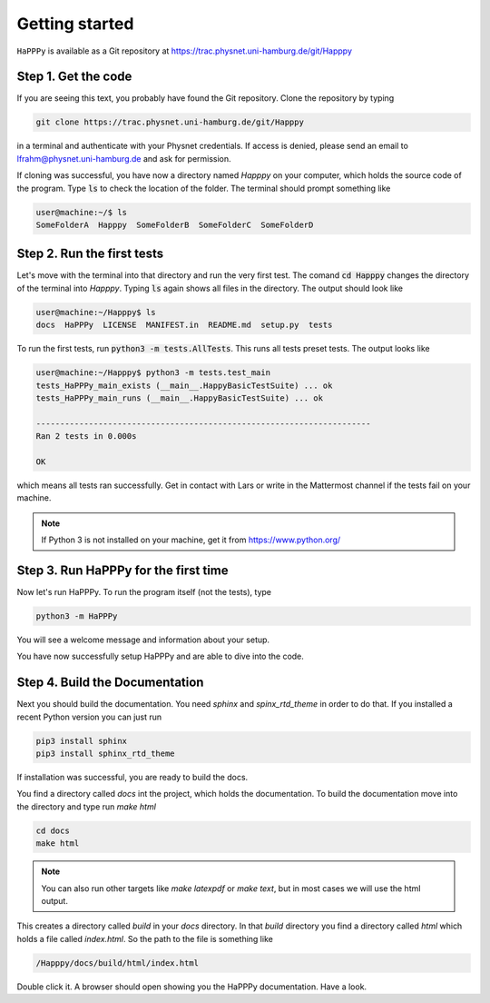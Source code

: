Getting started
===============

``HaPPPy`` is available as a Git repository at https://trac.physnet.uni-hamburg.de/git/Happpy

Step 1. Get the code
--------------------

If you are seeing this text, you probably have found the Git repository. Clone the repository by typing

.. code-block:: bash

    git clone https://trac.physnet.uni-hamburg.de/git/Happpy

in a terminal and authenticate with your Physnet credentials. If access is denied, please send an email to lfrahm@physnet.uni-hamburg.de and ask for permission.

If cloning was successful, you have now a directory named *Happpy* on your computer, which holds the source code of the program. Type :code:`ls` to check the location of the folder. The terminal should prompt something like

.. code-block:: console

    user@machine:~/$ ls
    SomeFolderA  Happpy  SomeFolderB  SomeFolderC  SomeFolderD

Step 2. Run the first tests
---------------------------
Let's move with the terminal into that directory and run the very first test. The comand :code:`cd Happpy` changes the directory of the terminal into *Happpy*. Typing :code:`ls` again shows all files in the directory. The output should look like

.. code-block:: console

    user@machine:~/Happpy$ ls
    docs  HaPPPy  LICENSE  MANIFEST.in  README.md  setup.py  tests

To run the first tests, run :code:`python3 -m tests.AllTests`. This runs all tests preset tests. The output looks like

.. code-block:: console

    user@machine:~/Happpy$ python3 -m tests.test_main
    tests_HaPPPy_main_exists (__main__.HappyBasicTestSuite) ... ok
    tests_HaPPPy_main_runs (__main__.HappyBasicTestSuite) ... ok

    ----------------------------------------------------------------------
    Ran 2 tests in 0.000s

    OK

which means all tests ran successfully. Get in contact with Lars or write in the Mattermost channel if the tests fail on your machine.

.. note :: If Python 3 is not installed on your machine, get it from https://www.python.org/
Step 3. Run HaPPPy for the first time
-------------------------------------

Now let's run HaPPPy. To run the program itself (not the tests), type 

.. code-block:: shell

    python3 -m HaPPPy

You will see a welcome message and information about your setup.

You have now successfully setup HaPPPy and are able to dive into the code.

Step 4. Build the Documentation 
-------------------------------
Next you should build the documentation. You need *sphinx* and *spinx_rtd_theme* in order to do that. 
If you installed a recent Python version you can just run 

.. code-block:: shell

    pip3 install sphinx
    pip3 install sphinx_rtd_theme

If installation was successful, you are ready to build the docs. 

You find a directory called *docs* int the project, which holds the documentation.
To build the documentation move into the directory and type run `make html`

.. code-block:: shell

    cd docs
    make html

.. note:: You can also run other targets like `make latexpdf` or `make text`, but in most cases we will use the html output.

This creates a directory called *build* in your *docs* directory. In that *build* directory you find a directory called *html*
which holds a file called *index.html*. So the path to the file is something like 

.. code-block:: shell

    /Happpy/docs/build/html/index.html

Double click it. A browser should open showing you the HaPPPy documentation. Have a look.
